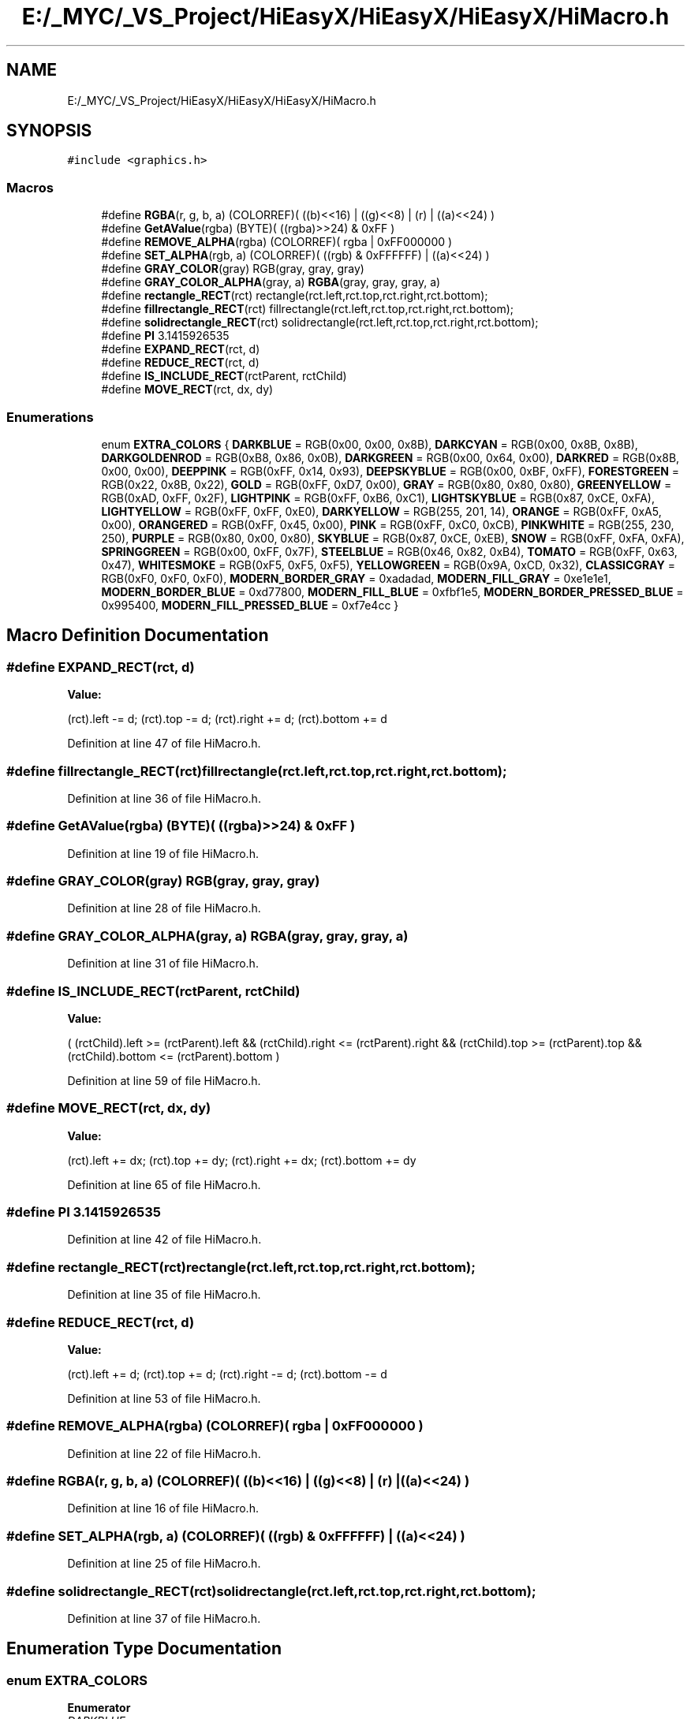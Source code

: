 .TH "E:/_MYC/_VS_Project/HiEasyX/HiEasyX/HiEasyX/HiMacro.h" 3 "Sat Aug 13 2022" "Version Ver0.2(alpha)" "HiEasyX" \" -*- nroff -*-
.ad l
.nh
.SH NAME
E:/_MYC/_VS_Project/HiEasyX/HiEasyX/HiEasyX/HiMacro.h
.SH SYNOPSIS
.br
.PP
\fC#include <graphics\&.h>\fP
.br

.SS "Macros"

.in +1c
.ti -1c
.RI "#define \fBRGBA\fP(r,  g,  b,  a)   (COLORREF)( ((b)<<16) | ((g)<<8) | (r) | ((a)<<24) )"
.br
.ti -1c
.RI "#define \fBGetAValue\fP(rgba)   (BYTE)( ((rgba)>>24) & 0xFF )"
.br
.ti -1c
.RI "#define \fBREMOVE_ALPHA\fP(rgba)   (COLORREF)( rgba | 0xFF000000 )"
.br
.ti -1c
.RI "#define \fBSET_ALPHA\fP(rgb,  a)   (COLORREF)( ((rgb) & 0xFFFFFF) | ((a)<<24) )"
.br
.ti -1c
.RI "#define \fBGRAY_COLOR\fP(gray)   RGB(gray, gray, gray)"
.br
.ti -1c
.RI "#define \fBGRAY_COLOR_ALPHA\fP(gray,  a)   \fBRGBA\fP(gray, gray, gray, a)"
.br
.ti -1c
.RI "#define \fBrectangle_RECT\fP(rct)   rectangle(rct\&.left,rct\&.top,rct\&.right,rct\&.bottom);"
.br
.ti -1c
.RI "#define \fBfillrectangle_RECT\fP(rct)   fillrectangle(rct\&.left,rct\&.top,rct\&.right,rct\&.bottom);"
.br
.ti -1c
.RI "#define \fBsolidrectangle_RECT\fP(rct)   solidrectangle(rct\&.left,rct\&.top,rct\&.right,rct\&.bottom);"
.br
.ti -1c
.RI "#define \fBPI\fP   3\&.1415926535"
.br
.ti -1c
.RI "#define \fBEXPAND_RECT\fP(rct,  d)"
.br
.ti -1c
.RI "#define \fBREDUCE_RECT\fP(rct,  d)"
.br
.ti -1c
.RI "#define \fBIS_INCLUDE_RECT\fP(rctParent,  rctChild)"
.br
.ti -1c
.RI "#define \fBMOVE_RECT\fP(rct,  dx,  dy)"
.br
.in -1c
.SS "Enumerations"

.in +1c
.ti -1c
.RI "enum \fBEXTRA_COLORS\fP { \fBDARKBLUE\fP = RGB(0x00, 0x00, 0x8B), \fBDARKCYAN\fP = RGB(0x00, 0x8B, 0x8B), \fBDARKGOLDENROD\fP = RGB(0xB8, 0x86, 0x0B), \fBDARKGREEN\fP = RGB(0x00, 0x64, 0x00), \fBDARKRED\fP = RGB(0x8B, 0x00, 0x00), \fBDEEPPINK\fP = RGB(0xFF, 0x14, 0x93), \fBDEEPSKYBLUE\fP = RGB(0x00, 0xBF, 0xFF), \fBFORESTGREEN\fP = RGB(0x22, 0x8B, 0x22), \fBGOLD\fP = RGB(0xFF, 0xD7, 0x00), \fBGRAY\fP = RGB(0x80, 0x80, 0x80), \fBGREENYELLOW\fP = RGB(0xAD, 0xFF, 0x2F), \fBLIGHTPINK\fP = RGB(0xFF, 0xB6, 0xC1), \fBLIGHTSKYBLUE\fP = RGB(0x87, 0xCE, 0xFA), \fBLIGHTYELLOW\fP = RGB(0xFF, 0xFF, 0xE0), \fBDARKYELLOW\fP = RGB(255, 201, 14), \fBORANGE\fP = RGB(0xFF, 0xA5, 0x00), \fBORANGERED\fP = RGB(0xFF, 0x45, 0x00), \fBPINK\fP = RGB(0xFF, 0xC0, 0xCB), \fBPINKWHITE\fP = RGB(255, 230, 250), \fBPURPLE\fP = RGB(0x80, 0x00, 0x80), \fBSKYBLUE\fP = RGB(0x87, 0xCE, 0xEB), \fBSNOW\fP = RGB(0xFF, 0xFA, 0xFA), \fBSPRINGGREEN\fP = RGB(0x00, 0xFF, 0x7F), \fBSTEELBLUE\fP = RGB(0x46, 0x82, 0xB4), \fBTOMATO\fP = RGB(0xFF, 0x63, 0x47), \fBWHITESMOKE\fP = RGB(0xF5, 0xF5, 0xF5), \fBYELLOWGREEN\fP = RGB(0x9A, 0xCD, 0x32), \fBCLASSICGRAY\fP = RGB(0xF0, 0xF0, 0xF0), \fBMODERN_BORDER_GRAY\fP = 0xadadad, \fBMODERN_FILL_GRAY\fP = 0xe1e1e1, \fBMODERN_BORDER_BLUE\fP = 0xd77800, \fBMODERN_FILL_BLUE\fP = 0xfbf1e5, \fBMODERN_BORDER_PRESSED_BLUE\fP = 0x995400, \fBMODERN_FILL_PRESSED_BLUE\fP = 0xf7e4cc }"
.br
.in -1c
.SH "Macro Definition Documentation"
.PP 
.SS "#define EXPAND_RECT(rct, d)"
\fBValue:\fP
.PP
.nf
(rct)\&.left     -= d;\
                                        (rct)\&.top        -= d;\
                                        (rct)\&.right      += d;\
                                        (rct)\&.bottom += d
.fi
.PP
Definition at line 47 of file HiMacro\&.h\&.
.SS "#define fillrectangle_RECT(rct)   fillrectangle(rct\&.left,rct\&.top,rct\&.right,rct\&.bottom);"

.PP
Definition at line 36 of file HiMacro\&.h\&.
.SS "#define GetAValue(rgba)   (BYTE)( ((rgba)>>24) & 0xFF )"

.PP
Definition at line 19 of file HiMacro\&.h\&.
.SS "#define GRAY_COLOR(gray)   RGB(gray, gray, gray)"

.PP
Definition at line 28 of file HiMacro\&.h\&.
.SS "#define GRAY_COLOR_ALPHA(gray, a)   \fBRGBA\fP(gray, gray, gray, a)"

.PP
Definition at line 31 of file HiMacro\&.h\&.
.SS "#define IS_INCLUDE_RECT(rctParent, rctChild)"
\fBValue:\fP
.PP
.nf
(  (rctChild)\&.left      >= (rctParent)\&.left      \
                                                &&  (rctChild)\&.right <= (rctParent)\&.right \
                                                &&  (rctChild)\&.top       >= (rctParent)\&.top       \
                                                &&  (rctChild)\&.bottom    <= (rctParent)\&.bottom    )
.fi
.PP
Definition at line 59 of file HiMacro\&.h\&.
.SS "#define MOVE_RECT(rct, dx, dy)"
\fBValue:\fP
.PP
.nf
(rct)\&.left       += dx;\
                                        (rct)\&.top        += dy;\
                                        (rct)\&.right      += dx;\
                                        (rct)\&.bottom += dy
.fi
.PP
Definition at line 65 of file HiMacro\&.h\&.
.SS "#define PI   3\&.1415926535"

.PP
Definition at line 42 of file HiMacro\&.h\&.
.SS "#define rectangle_RECT(rct)   rectangle(rct\&.left,rct\&.top,rct\&.right,rct\&.bottom);"

.PP
Definition at line 35 of file HiMacro\&.h\&.
.SS "#define REDUCE_RECT(rct, d)"
\fBValue:\fP
.PP
.nf
(rct)\&.left     += d;\
                                        (rct)\&.top        += d;\
                                        (rct)\&.right      -= d;\
                                        (rct)\&.bottom -= d
.fi
.PP
Definition at line 53 of file HiMacro\&.h\&.
.SS "#define REMOVE_ALPHA(rgba)   (COLORREF)( rgba | 0xFF000000 )"

.PP
Definition at line 22 of file HiMacro\&.h\&.
.SS "#define RGBA(r, g, b, a)   (COLORREF)( ((b)<<16) | ((g)<<8) | (r) | ((a)<<24) )"

.PP
Definition at line 16 of file HiMacro\&.h\&.
.SS "#define SET_ALPHA(rgb, a)   (COLORREF)( ((rgb) & 0xFFFFFF) | ((a)<<24) )"

.PP
Definition at line 25 of file HiMacro\&.h\&.
.SS "#define solidrectangle_RECT(rct)   solidrectangle(rct\&.left,rct\&.top,rct\&.right,rct\&.bottom);"

.PP
Definition at line 37 of file HiMacro\&.h\&.
.SH "Enumeration Type Documentation"
.PP 
.SS "enum \fBEXTRA_COLORS\fP"

.PP
\fBEnumerator\fP
.in +1c
.TP
\fB\fIDARKBLUE \fP\fP
.TP
\fB\fIDARKCYAN \fP\fP
.TP
\fB\fIDARKGOLDENROD \fP\fP
.TP
\fB\fIDARKGREEN \fP\fP
.TP
\fB\fIDARKRED \fP\fP
.TP
\fB\fIDEEPPINK \fP\fP
.TP
\fB\fIDEEPSKYBLUE \fP\fP
.TP
\fB\fIFORESTGREEN \fP\fP
.TP
\fB\fIGOLD \fP\fP
.TP
\fB\fIGRAY \fP\fP
.TP
\fB\fIGREENYELLOW \fP\fP
.TP
\fB\fILIGHTPINK \fP\fP
.TP
\fB\fILIGHTSKYBLUE \fP\fP
.TP
\fB\fILIGHTYELLOW \fP\fP
.TP
\fB\fIDARKYELLOW \fP\fP
.TP
\fB\fIORANGE \fP\fP
.TP
\fB\fIORANGERED \fP\fP
.TP
\fB\fIPINK \fP\fP
.TP
\fB\fIPINKWHITE \fP\fP
.TP
\fB\fIPURPLE \fP\fP
.TP
\fB\fISKYBLUE \fP\fP
.TP
\fB\fISNOW \fP\fP
.TP
\fB\fISPRINGGREEN \fP\fP
.TP
\fB\fISTEELBLUE \fP\fP
.TP
\fB\fITOMATO \fP\fP
.TP
\fB\fIWHITESMOKE \fP\fP
.TP
\fB\fIYELLOWGREEN \fP\fP
.TP
\fB\fICLASSICGRAY \fP\fP
.TP
\fB\fIMODERN_BORDER_GRAY \fP\fP
.TP
\fB\fIMODERN_FILL_GRAY \fP\fP
.TP
\fB\fIMODERN_BORDER_BLUE \fP\fP
.TP
\fB\fIMODERN_FILL_BLUE \fP\fP
.TP
\fB\fIMODERN_BORDER_PRESSED_BLUE \fP\fP
.TP
\fB\fIMODERN_FILL_PRESSED_BLUE \fP\fP
.PP
Definition at line 72 of file HiMacro\&.h\&.
.SH "Author"
.PP 
Generated automatically by Doxygen for HiEasyX from the source code\&.
